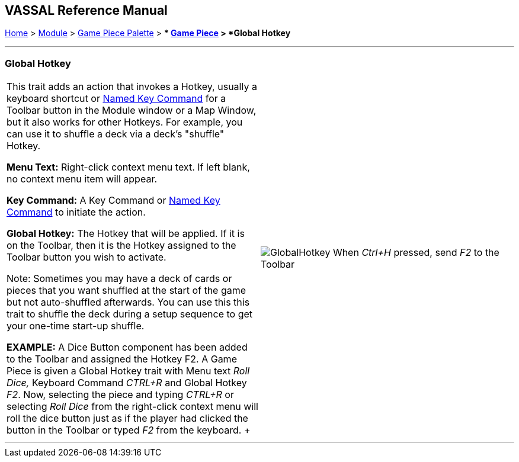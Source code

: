 == VASSAL Reference Manual
[#top]

[.small]#<<index.adoc#toc,Home>> > <<GameModule.adoc#top,Module>> > <<PieceWindow.adoc#top,Game Piece Palette>># [.small]#> ** <<GamePiece.adoc#top,Game Piece>># [.small]#> *Global Hotkey*#

'''''

=== Global Hotkey

[width="100%",cols="50%,50%",]
|===
|This trait adds an action that invokes a Hotkey, usually a keyboard shortcut or <<NamedKeyCommand.adoc#top,Named Key Command>> for a Toolbar button in the Module window or a Map Window, but it also works for other Hotkeys. For example, you can use it to shuffle a deck via a deck's "shuffle" Hotkey.

*Menu Text:*  Right-click context menu text.
If left blank, no context menu item will appear.

*Key Command:*  A Key Command or <<NamedKeyCommand.adoc#top,Named Key Command>> to initiate the action.

*Global Hotkey:*  The Hotkey that will be applied. If it is on the Toolbar, then it is the Hotkey assigned to the Toolbar button you wish to activate.

Note: Sometimes you may have a deck of cards or pieces that you want shuffled at the start of the game but not auto-shuffled afterwards. You can use this this trait to shuffle the deck during a setup sequence to get your one-time start-up shuffle.

*EXAMPLE:*  A Dice Button component has been added to the Toolbar and assigned the Hotkey F2.
A Game Piece is given a Global Hotkey trait with Menu text _Roll Dice,_ Keyboard Command _CTRL+R_ and Global Hotkey _F2_.
Now, selecting the piece and typing _CTRL+R_ or selecting _Roll Dice_ from the right-click context menu will roll the dice button just as if the player had clicked the button in the Toolbar or typed _F2_ from the keyboard.
+ a|
image:images/GlobalHotkey.png[]
When _Ctrl+H_ pressed, send _F2_ to the Toolbar

|===

'''''
